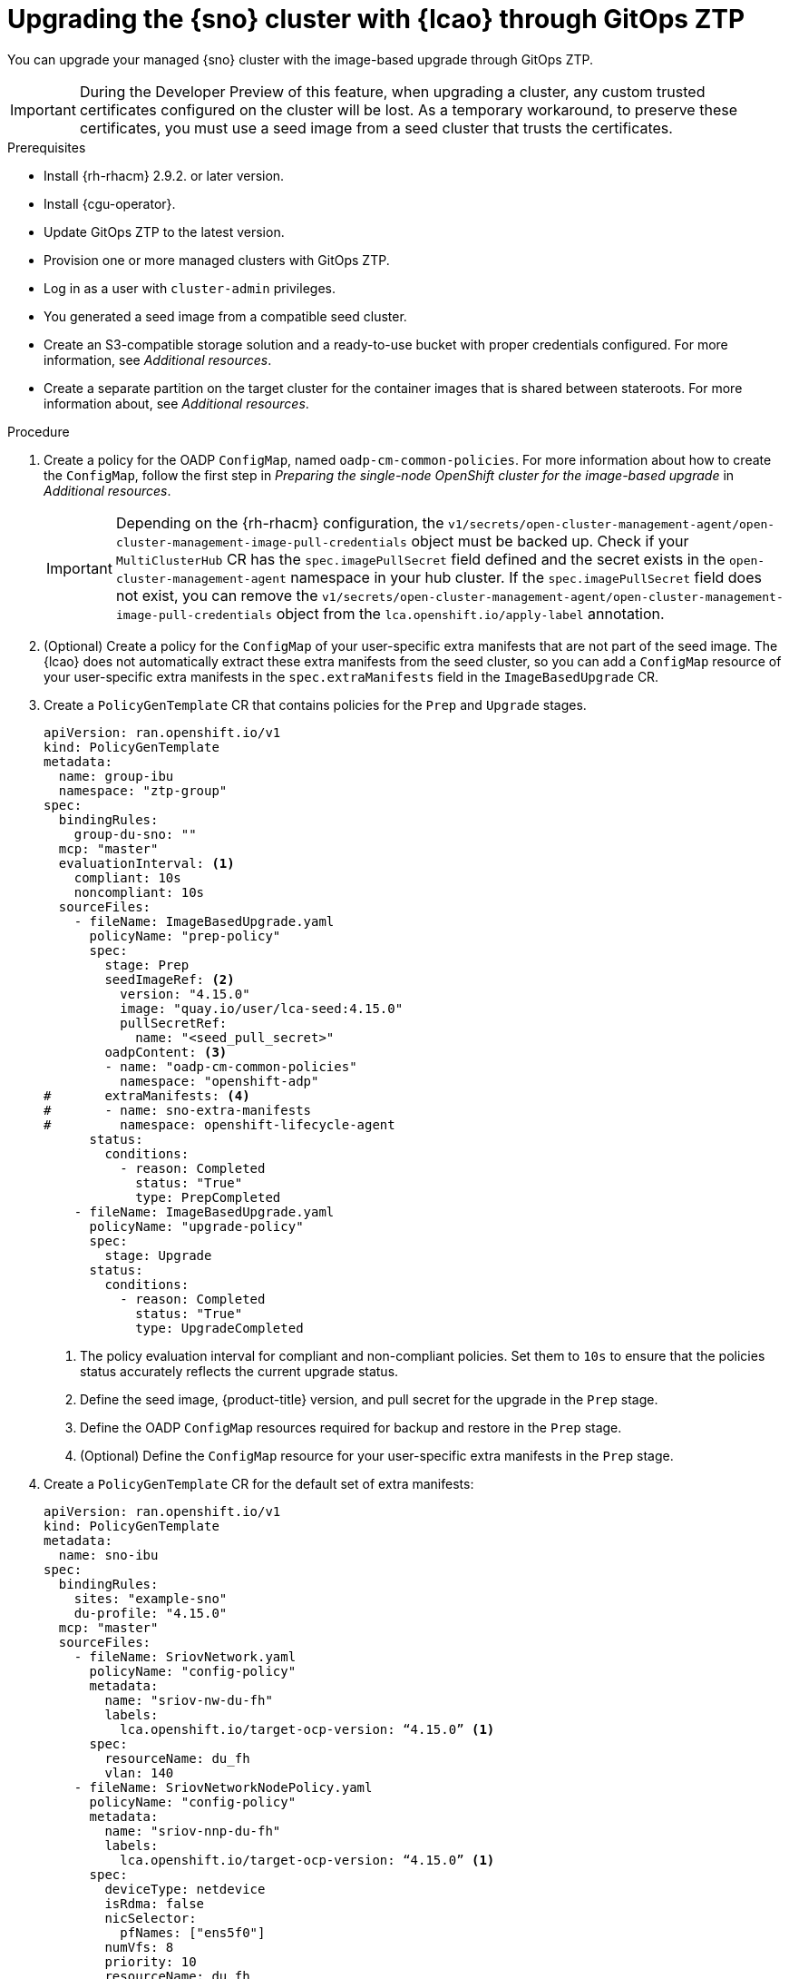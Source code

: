 // Module included in the following assemblies:
// Epic TELCOSTRAT-160 (4.15/4.16), story TELCODOCS-1576
// * scalability_and_performance/ztp-talm-updating-managed-policies.adoc

:_mod-docs-content-type: PROCEDURE
[id="ztp-image-based-upgrade-with-talm_{context}"]
= Upgrading the {sno} cluster with {lcao} through GitOps ZTP

You can upgrade your managed {sno} cluster with the image-based upgrade through GitOps ZTP.

[IMPORTANT]
====
During the Developer Preview of this feature, when upgrading a cluster, any custom trusted certificates configured on the cluster will be lost. As a temporary workaround, to preserve these certificates, you must use a seed image from a seed cluster that trusts the certificates.
====

.Prerequisites

* Install {rh-rhacm} 2.9.2. or later version.
* Install {cgu-operator}.
* Update GitOps ZTP to the latest version.
* Provision one or more managed clusters with GitOps ZTP.
* Log in as a user with `cluster-admin` privileges.
* You generated a seed image from a compatible seed cluster.
* Create an S3-compatible storage solution and a ready-to-use bucket with proper credentials configured. For more information, see _Additional resources_.
* Create a separate partition on the target cluster for the container images that is shared between stateroots. For more information about, see _Additional resources_.

.Procedure

. Create a policy for the OADP `ConfigMap`, named `oadp-cm-common-policies`. For more information about how to create the `ConfigMap`, follow the first step in _Preparing the single-node OpenShift cluster for the image-based upgrade_ in _Additional resources_.

+
[IMPORTANT]
====
Depending on the {rh-rhacm} configuration, the `v1/secrets/open-cluster-management-agent/open-cluster-management-image-pull-credentials` object must be backed up.
Check if your `MultiClusterHub` CR has the `spec.imagePullSecret` field defined and the secret exists in the `open-cluster-management-agent` namespace in your hub cluster. If the `spec.imagePullSecret` field does not exist, you can remove the `v1/secrets/open-cluster-management-agent/open-cluster-management-image-pull-credentials` object from the `lca.openshift.io/apply-label` annotation.
====

. (Optional) Create a policy for the `ConfigMap` of your user-specific extra manifests that are not part of the seed image. The {lcao} does not automatically extract these extra manifests from the seed cluster, so you can add a `ConfigMap` resource of your user-specific extra manifests in the `spec.extraManifests` field in the `ImageBasedUpgrade` CR.

. Create a `PolicyGenTemplate` CR that contains policies for the `Prep` and `Upgrade` stages.
+
[source,yaml]
----
apiVersion: ran.openshift.io/v1
kind: PolicyGenTemplate
metadata:
  name: group-ibu
  namespace: "ztp-group"
spec:
  bindingRules:
    group-du-sno: ""
  mcp: "master"
  evaluationInterval: <1>
    compliant: 10s
    noncompliant: 10s
  sourceFiles:
    - fileName: ImageBasedUpgrade.yaml
      policyName: "prep-policy"
      spec:
        stage: Prep
        seedImageRef: <2>
          version: "4.15.0"
          image: "quay.io/user/lca-seed:4.15.0"
          pullSecretRef:
            name: "<seed_pull_secret>"
        oadpContent: <3>
        - name: "oadp-cm-common-policies"
          namespace: "openshift-adp"
#       extraManifests: <4>
#       - name: sno-extra-manifests
#         namespace: openshift-lifecycle-agent
      status:
        conditions:
          - reason: Completed
            status: "True"
            type: PrepCompleted
    - fileName: ImageBasedUpgrade.yaml
      policyName: "upgrade-policy"
      spec:
        stage: Upgrade
      status:
        conditions:
          - reason: Completed
            status: "True"
            type: UpgradeCompleted
----
<1> The policy evaluation interval for compliant and non-compliant policies. Set them to `10s` to ensure that the policies status accurately reflects the current upgrade status.
<2> Define the seed image, {product-title} version, and pull secret for the upgrade in the `Prep` stage.
<3> Define the OADP `ConfigMap` resources required for backup and restore in the `Prep` stage.
<4> (Optional) Define the `ConfigMap` resource for your user-specific extra manifests in the `Prep` stage.

. Create a `PolicyGenTemplate` CR for the default set of extra manifests:
+
[source,yaml]
----
apiVersion: ran.openshift.io/v1
kind: PolicyGenTemplate
metadata:
  name: sno-ibu
spec:
  bindingRules:
    sites: "example-sno"
    du-profile: "4.15.0"
  mcp: "master"
  sourceFiles:
    - fileName: SriovNetwork.yaml
      policyName: "config-policy"
      metadata:
        name: "sriov-nw-du-fh"
        labels:
          lca.openshift.io/target-ocp-version: “4.15.0” <1>
      spec:
        resourceName: du_fh
        vlan: 140
    - fileName: SriovNetworkNodePolicy.yaml
      policyName: "config-policy"
      metadata:
        name: "sriov-nnp-du-fh"
        labels:
          lca.openshift.io/target-ocp-version: “4.15.0” <1>
      spec:
        deviceType: netdevice
        isRdma: false
        nicSelector:
          pfNames: ["ens5f0"]
        numVfs: 8
        priority: 10
        resourceName: du_fh
    - fileName: SriovNetwork.yaml
      policyName: "config-policy"
      metadata:
        name: "sriov-nw-du-mh"
        labels:
          lca.openshift.io/target-ocp-version: “4.15.0” <1>
      spec:
        resourceName: du_mh
        vlan: 150
    - fileName: SriovNetworkNodePolicy.yaml
      policyName: "config-policy"
      metadata:
        name: "sriov-nnp-du-mh"
        labels:
          lca.openshift.io/target-ocp-version: “4.15.0” <1>
      spec:
        deviceType: vfio-pci
        isRdma: false
        nicSelector:
          pfNames: ["ens7f0"]
        numVfs: 8
        priority: 10
        resourceName: du_mh
----
<1> Ensure that the `lca.openshift.io/target-ocp-version` label matches the target {product-title} version that is specified in the `seedImageRef.version` field of the `ImageBasedUpgrade` CR. The {lcao} only applies the CRs that match the specified version.

. Commit, and push the created CRs to the GitOps ZTP Git repository.

.. Verify that the stage and status policies are created:
+
--
[source,terminal]
----
$ oc get policies -n spoke1 | grep -E "group-ibu"
----

.Example output
[source,terminal]
----
ztp-group.group-ibu-prep-policy          inform               NonCompliant          31h
ztp-group.group-ibu-upgrade-policy       inform               NonCompliant          31h
----
--

. To reflect the target platform version, update the `du-profile` or the corresponding policy-binding label in the `SiteConfig` CR.
+
[source,yaml]
----
apiVersion: ran.openshift.io/v1
kind: SiteConfig
[...]
spec:
  [...]
    clusterLabels:
      du-profile: "4.15.0"
----

+
[IMPORTANT]
====
Updating the labels to the target platform version unbinds the existing set of policies.
====

. Commit and push the updated `SiteConfig` CR to the GitOps ZTP Git repository.

. When you are ready to move to the `Prep` stage, create the `ClusterGroupUpgrade` CR with the `Prep` and OADP `ConfigMap` policies:
+
[source,yaml]
----
apiVersion: ran.openshift.io/v1alpha1
kind: ClusterGroupUpgrade
metadata:
  name: cgu-ibu-prep
  namespace: default
spec:
  clusters:
  - spoke1
  enable: true
  managedPolicies:
  - oadp-cm-common-policies
  - group-ibu-prep-policy
#  - user-spec-extra-manifests
  remediationStrategy:
    canaries:
      - spoke1
    maxConcurrency: 1
    timeout: 240
----

. Apply the `Prep` policy:
+
[source,terminal]
----
$ oc apply -f cgu-ibu-prep.yml
----

.. Monitor the status and wait for the `cgu-ibu-prep` `ClusterGroupUpgrade` to report `Completed`.
+
--
[source,terminal]
----
$ oc get cgu -n default
----

.Example output
[source,terminal]
----
NAME                    AGE   STATE       DETAILS
cgu-ibu-prep            31h   Completed   All clusters are compliant with all the managed policies
----
--

. When you are ready to move to the `Upgrade` stage, create the `ClusterGroupUpgrade` CR that references the `Upgrade` policy:
+
[source,yaml]
----
apiVersion: ran.openshift.io/v1alpha1
kind: ClusterGroupUpgrade
metadata:
  name: cgu-ibu-upgrade
  namespace: default
spec:
  clusters:
  - spoke1
  enable: true
  managedPolicies:
  - group-ibu-upgrade-policy
  remediationStrategy:
    canaries:
      - spoke1
    maxConcurrency: 1
    timeout: 240
----

. Apply the `Upgrade` policy:
+
[source,terminal]
----
$ oc apply -f cgu-ibu-upgrade.yml
----

.. Monitor the status and wait for the `cgu-ibu-upgrade` `ClusterGroupUpgrade` to report `Completed`.
+
--
[source,terminal]
----
$ oc get cgu -n default
----

.Example output
[source,terminal]
----
NAME                    AGE   STATE       DETAILS
cgu-ibu-prep            31h   Completed   All clusters are compliant with all the managed policies
cgu-ibu-upgrade         31h   Completed   All clusters are compliant with all the managed policies
----
--

. When you are satisfied with the changes and ready to finalize the upgrade, create the `PolicyGenTemplate` to finalize the upgrade:
+
[source,yaml]
----
apiVersion: ran.openshift.io/v1
kind: PolicyGenTemplate
metadata:
  name: group-ibu
  namespace: "ztp-group"
spec:
  bindingRules:
    group-du-sno: ""
  mcp: "master"
  evaluationInterval:
    compliant: 10s
    noncompliant: 10s
  sourceFiles:
    - fileName: ImageBasedUpgrade.yaml
      policyName: "finalize-policy"
      spec:
        stage: Idle
      status:
        conditions:
          - status: "True"
            type: Idle
----

. Create a `ClusterGroupUpgrade` CR that references the policy that finalizes the upgrade:
+
[source,yaml]
----
apiVersion: ran.openshift.io/v1alpha1
kind: ClusterGroupUpgrade
metadata:
  name: cgu-ibu-finalize
  namespace: default
spec:
  clusters:
  - spoke1
  enable: true
  managedPolicies:
  - group-ibu-finalize-policy
  remediationStrategy:
    canaries:
      - spoke1
    maxConcurrency: 1
    timeout: 240
----

. Apply the policy:
+
[source,terminal]
----
$ oc apply -f cgu-ibu-finalize.yml
----

.. Monitor the status and wait for the `cgu-ibu-upgrade` `ClusterGroupUpgrade` to report `Completed`.
+
--
[source,terminal]
----
$ oc get cgu -n default
----

.Example output
[source,terminal]
----
NAME                    AGE   STATE       DETAILS
cgu-ibu-finalize        30h   Completed   All clusters are compliant with all the managed policies
cgu-ibu-prep            31h   Completed   All clusters are compliant with all the managed policies
cgu-ibu-upgrade         31h   Completed   All clusters are compliant with all the managed policies
----
--

[id="ztp-image-based-upgrade-with-talm-rollback_{context}"]
== (Optional) Rollback the upgrade with {cgu-operator}

If you encounter an issue after upgrade, you can start a manual rollback.

.Procedure

. Update the `du-profile` or the corresponding policy-binding label with the original platform version in the `SiteConfig` CR:
+
[source,yaml]
----
apiVersion: ran.openshift.io/v1
kind: SiteConfig
[...]
spec:
  [...]
    clusterLabels:
      du-profile: "4.15.2"
----

. When you are ready to move to the `Rollback` stage, create a `PolicyGenTemplate` CR for the `Rollback` policies:
+
[source,yaml]
----
apiVersion: ran.openshift.io/v1
kind: PolicyGenTemplate
metadata:
  name: group-ibu
  namespace: "ztp-group"
spec:
  bindingRules:
    group-du-sno: ""
  mcp: "master"
  evaluationInterval:
    compliant: 10s
    noncompliant: 10s
  sourceFiles:
    - fileName: ImageBasedUpgrade.yaml
      policyName: "rollback-policy"
      spec:
        stage: Rollback
      status:
        conditions:
          - message: Rollback completed
            reason: Completed
            status: "True"
            type: RollbackCompleted
----

. Create a `ClusterGroupUpgrade` CR that references the `Rollback` policies:
+
[source,yaml]
----
apiVersion: ran.openshift.io/v1alpha1
kind: ClusterGroupUpgrade
metadata:
  name: cgu-ibu-rollback
  namespace: default
spec:
  clusters:
  - spoke1
  enable: true
  managedPolicies:
  - group-ibu-rollback-policy
  remediationStrategy:
    canaries:
      - spoke1
    maxConcurrency: 1
    timeout: 240
----

. Apply the `Rollback` policy:
+
[source,terminal]
----
$ oc apply -f cgu-ibu-rollback.yml
----

. When you are satisfied with the changes and ready to finalize the rollback, create the `PolicyGenTemplate` CR:
+
[source,yaml]
----
apiVersion: ran.openshift.io/v1
kind: PolicyGenTemplate
metadata:
  name: group-ibu
  namespace: "ztp-group"
spec:
  bindingRules:
    group-du-sno: ""
  mcp: "master"
  evaluationInterval:
    compliant: 10s
    noncompliant: 10s
  sourceFiles:
    - fileName: ImageBasedUpgrade.yaml
      policyName: "finalize-policy"
      spec:
        stage: Idle
      status:
        conditions:
          - status: "True"
            type: Idle
----

. Create a `ClusterGroupUpgrade` CR that references the policy that finalizes the upgrade:
+
[source,yaml]
----
apiVersion: ran.openshift.io/v1alpha1
kind: ClusterGroupUpgrade
metadata:
  name: cgu-ibu-finalize
  namespace: default
spec:
  clusters:
  - spoke1
  enable: true
  managedPolicies:
  - group-ibu-finalize-policy
  remediationStrategy:
    canaries:
      - spoke1
    maxConcurrency: 1
    timeout: 240
----

. Apply the policy:
+
[source,terminal]
----
$ oc apply -f cgu-ibu-finalize.yml
----